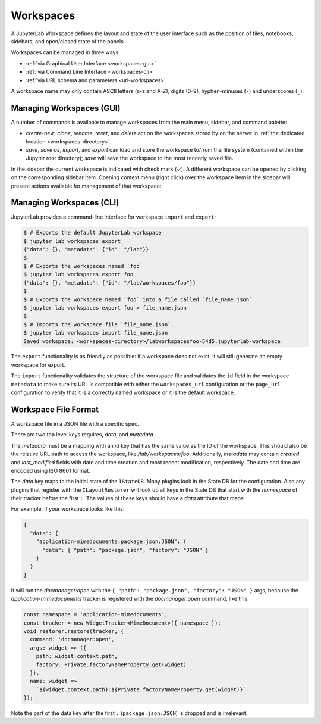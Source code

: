 .. Copyright (c) Jupyter Development Team.
.. Distributed under the terms of the Modified BSD License.

.. _workspaces:

Workspaces
==========

A JupyterLab Workspace defines the layout and state of the user interface such as the position of files, notebooks, sidebars, and open/closed state of the panels.

Workspaces can be managed in three ways:

- :ref:`via Graphical User Interface <workspaces-gui>`
- :ref:`via Command Line Interface <workspaces-cli>`
- :ref:`via URL schema and parameters <url-workspaces>`


A workspace name may only contain ASCII letters (a-z and A-Z), digits (0-9), hyphen-minuses (``-``) and underscores (``_``).

.. _workspaces-gui:

Managing Workspaces (GUI)
-------------------------

A number of commands is available to manage workspaces from the main menu, sidebar, and command palette:

- `create-new`, `clone`, `rename`, `reset`, and `delete` act on the workspaces stored by on the server in :ref:`the dedicated location <workspaces-directory>`.
- `save`, `save as`, `import`, and `export` can load and store the workspace to/from the file system (contained within the Jupyter root directory); `save` will save the workspace to the most recently saved file.

In the sidebar the current workspace is indicated with check mark (✓). A different workspace can be opened by clicking on the corresponding sidebar item. Opening context menu (right click) over the workspace item in the sidebar will present actions available for management of that workspace:

.. image:: ../images/workspaces-sidebar.png
   :align: center
   :class: jp-screenshot
   :alt: The context menu opened over workspaces sidebar

.. _workspaces-cli:

Managing Workspaces (CLI)
-------------------------

JupyterLab provides a command-line interface for workspace ``import`` and
``export``:

.. code-block:: bash

  $ # Exports the default JupyterLab workspace
  $ jupyter lab workspaces export
  {"data": {}, "metadata": {"id": "/lab"}}
  $
  $ # Exports the workspaces named `foo`
  $ jupyter lab workspaces export foo
  {"data": {}, "metadata": {"id": "/lab/workspaces/foo"}}
  $
  $ # Exports the workspace named `foo` into a file called `file_name.json`
  $ jupyter lab workspaces export foo > file_name.json
  $
  $ # Imports the workspace file `file_name.json`.
  $ jupyter lab workspaces import file_name.json
  Saved workspace: <workspaces-directory>/labworkspacesfoo-54d5.jupyterlab-workspace

The ``export`` functionality is as friendly as possible: if a workspace does not
exist, it will still generate an empty workspace for export.

The ``import`` functionality validates the structure of the workspace file and
validates the ``id`` field in the workspace ``metadata`` to make sure its URL is
compatible with either the ``workspaces_url`` configuration or the ``page_url``
configuration to verify that it is a correctly named workspace or it is the
default workspace.


Workspace File Format
---------------------

A workspace file in a JSON file with a specific spec.


There are two top level keys requires, `data`, and `metadata`.

The `metadata` must be a mapping with an `id`
key that has the same value as the ID of the workspace. This should also be the relative URL path to access the workspace,
like `/lab/workspaces/foo`. Additionally, `metadata` may contain `created` and `last_modified` fields with date and time creation and most recent modification, respectively. The date and time are encoded using ISO 8601 format.

The `data` key maps to the initial state of the ``IStateDB``. Many plugins look in the State DB for the configuration.
Also any plugins that register with the ``ILayoutRestorer`` will look up all keys in the State DB
that start with the `namespace` of their tracker before the first ``:``. The values of these keys should have a `data`
attribute that maps.

For example, if your workspace looks like this:

.. code-block:: json

  {
    "data": {
      "application-mimedocuments:package.json:JSON": {
        "data": { "path": "package.json", "factory": "JSON" }
      }
    }
  }

It will run the `docmanager:open` with the ``{ "path": "package.json", "factory": "JSON" }`` args, because the `application-mimedocuments` tracker is registered with the `docmanager:open` command, like this:


.. code-block:: typescript

  const namespace = 'application-mimedocuments';
  const tracker = new WidgetTracker<MimeDocument>({ namespace });
  void restorer.restore(tracker, {
    command: 'docmanager:open',
    args: widget => ({
      path: widget.context.path,
      factory: Private.factoryNameProperty.get(widget)
    }),
    name: widget =>
      `${widget.context.path}:${Private.factoryNameProperty.get(widget)}`
  });

Note the part of the data key after the first ``:`` (``package.json:JSON``) is dropped and is irrelevant.
